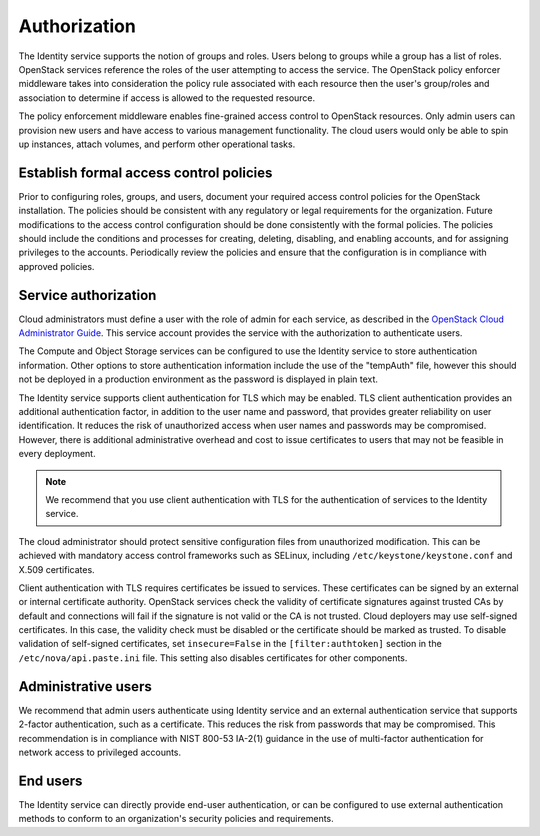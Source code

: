 =============
Authorization
=============

The Identity service supports the notion of groups and roles. Users
belong to groups while a group has a list of roles. OpenStack services
reference the roles of the user attempting to access the service. The
OpenStack policy enforcer middleware takes into consideration the policy
rule associated with each resource then the user's group/roles and
association to determine if access is allowed to the requested resource.

The policy enforcement middleware enables fine-grained access control to
OpenStack resources. Only admin users can provision new users and have
access to various management functionality. The cloud users would only
be able to spin up instances, attach volumes, and perform other
operational tasks.

Establish formal access control policies
~~~~~~~~~~~~~~~~~~~~~~~~~~~~~~~~~~~~~~~~

Prior to configuring roles, groups, and users, document your required
access control policies for the OpenStack installation. The policies
should be consistent with any regulatory or legal requirements for the
organization. Future modifications to the access control configuration
should be done consistently with the formal policies. The policies
should include the conditions and processes for creating, deleting,
disabling, and enabling accounts, and for assigning privileges to the
accounts. Periodically review the policies and ensure that the
configuration is in compliance with approved policies.

Service authorization
~~~~~~~~~~~~~~~~~~~~~

Cloud administrators must define a user with the role of admin for each
service, as described in the `OpenStack Cloud Administrator
Guide <http://docs.openstack.org/admin-guide-cloud/index.html>`__.
This service account provides the service with the authorization to
authenticate users.

The Compute and Object Storage services can be configured to use the
Identity service to store authentication information. Other options to
store authentication information include the use of the "tempAuth" file,
however this should not be deployed in a production environment as the
password is displayed in plain text.

The Identity service supports client authentication for TLS which may be
enabled. TLS client authentication provides an additional authentication
factor, in addition to the user name and password, that provides greater
reliability on user identification. It reduces the risk of unauthorized
access when user names and passwords may be compromised. However, there
is additional administrative overhead and cost to issue certificates to
users that may not be feasible in every deployment.

.. note::

    We recommend that you use client authentication with TLS for the
    authentication of services to the Identity service.

The cloud administrator should protect sensitive configuration files
from unauthorized modification. This can be achieved with mandatory
access control frameworks such as SELinux, including
``/etc/keystone/keystone.conf`` and X.509 certificates.

Client authentication with TLS requires certificates be issued to
services. These certificates can be signed by an external or internal
certificate authority. OpenStack services check the validity of
certificate signatures against trusted CAs by default and connections
will fail if the signature is not valid or the CA is not trusted. Cloud
deployers may use self-signed certificates. In this case, the validity
check must be disabled or the certificate should be marked as trusted.
To disable validation of self-signed certificates, set
``insecure=False`` in the ``[filter:authtoken]`` section in the
``/etc/nova/api.paste.ini`` file. This setting also disables
certificates for other components.

Administrative users
~~~~~~~~~~~~~~~~~~~~

We recommend that admin users authenticate using Identity service and an
external authentication service that supports 2-factor authentication,
such as a certificate. This reduces the risk from passwords that may be
compromised. This recommendation is in compliance with NIST 800-53
IA-2(1) guidance in the use of multi-factor authentication for network
access to privileged accounts.

End users
~~~~~~~~~

The Identity service can directly provide end-user authentication, or
can be configured to use external authentication methods to conform to
an organization's security policies and requirements.
